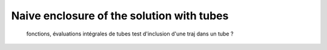 Naive enclosure of the solution with tubes
==========================================

  fonctions, évaluations
  intégrales de tubes
  test d'inclusion d'une traj dans un tube ?